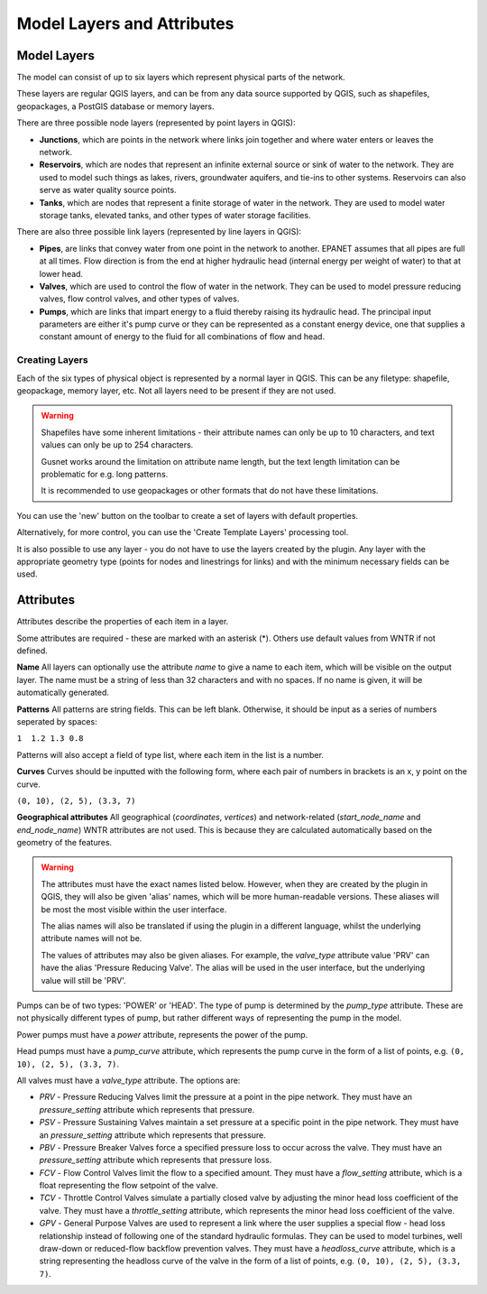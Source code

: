 Model Layers and Attributes
==============================

Model Layers
------------

The model can consist of up to six layers which represent physical parts of the network.

These layers are regular QGIS layers, and can be from any data source supported by QGIS, such as shapefiles, geopackages, a PostGIS database or memory layers.

There are three possible node layers (represented by point layers in QGIS):

* **Junctions**, which are points in the network where links join together and where water enters or leaves the network.

* **Reservoirs**, which are nodes that represent an infinite external source or sink of water to the network. They are used to model such things as lakes, rivers, groundwater aquifers, and tie-ins to other systems. Reservoirs can also serve as water quality source points.

* **Tanks**, which are nodes that represent a finite storage of water in the network. They are used to model water storage tanks, elevated tanks, and other types of water storage facilities.

There are also three possible link layers (represented by line layers in QGIS):

* **Pipes**, are links that convey water from one point in the network to another. EPANET assumes that all pipes are full at all times. Flow direction is from the end at higher hydraulic head (internal energy per weight of water) to that at lower head.

* **Valves**, which are used to control the flow of water in the network. They can be used to model pressure reducing valves, flow control valves, and other types of valves.

* **Pumps**, which are links that impart energy to a fluid thereby raising its
  hydraulic head. The principal input parameters are either it's pump curve
  or they can be represented as a constant energy device, one that supplies a
  constant amount of energy to the fluid for
  all combinations of flow and head.



Creating Layers
...............

Each of the six types of physical object is represented by a normal layer in QGIS.
This can be any filetype: shapefile, geopackage, memory layer, etc.
Not all layers need to be present if they are not used.

.. warning::
    Shapefiles have some inherent limitations - their attribute names can only be up to 10 characters, and text values can only be up to 254 characters.

    Gusnet works around the limitation on attribute name length, but the text length limitation can be problematic for e.g. long patterns.

    It is recommended to use geopackages or other formats that do not have these limitations.

You can use the 'new' button on the toolbar to create a set of layers with default properties.

.. image:: ../_static/new_button.png

Alternatively, for more control, you can use the 'Create Template Layers' processing tool.

It is also possible to use any layer - you do not have to use the layers created by the plugin.
Any layer with the appropriate geometry type (points for nodes and linestrings for links) and with the minimum necessary fields can be used.


Attributes
-----------
Attributes describe the properties of each item in a layer.

Some attributes are required - these are marked with an asterisk (*). Others use default values from WNTR if not defined.

**Name** All layers can optionally use the attribute `name` to give a name to each item, which will be visible on the output layer. The name must be a string of less than 32 characters and with no spaces. If no name is given, it will be automatically generated.

**Patterns** All patterns are string fields. This can be left blank. Otherwise, it should be input as a series of numbers seperated by spaces:

``1  1.2 1.3 0.8``

Patterns will also accept a field of type list, where each item in the list is a number.

**Curves** Curves should be inputted with the following form, where each pair of numbers in brackets is an x, y point on the curve.

``(0, 10), (2, 5), (3.3, 7)``

**Geographical attributes** All geographical (`coordinates`, `vertices`) and network-related (`start_node_name` and `end_node_name`) WNTR attributes are not used. This is because they are calculated automatically based on the geometry of the features.


.. warning::
    The attributes must have the exact names listed below. However, when they are created by the plugin in QGIS, they will also be given 'alias' names, which will be more human-readable versions.
    These aliases will be most the most visible within the user interface.

    The alias names will also be translated if using the plugin in a different language, whilst the underlying attribute names will not be.

    The values of attributes may also be given aliases. For example, the `valve_type` attribute value 'PRV' can have the alias 'Pressure Reducing Valve'. The alias will be used in the user interface, but the underlying value will still be 'PRV'.


.. csv-table:: Possible Junction Attributes
    :file: ../_build/autogen-includes/junctions.csv
    :header-rows: 1

.. csv-table:: Possible Reservoir Attributes
    :file: ../_build/autogen-includes/reservoirs.csv
    :header-rows: 1

.. csv-table:: Possible Tank Attributes
    :file: ../_build/autogen-includes/tanks.csv
    :header-rows: 1

.. csv-table:: Possible Pipes Attributes
    :file: ../_build/autogen-includes/pipes.csv
    :header-rows: 1


.. csv-table:: Possible Pumps Attributes
    :file: ../_build/autogen-includes/pumps.csv
    :header-rows: 1

Pumps can be of two types: 'POWER' or 'HEAD'. The type of pump is determined by the `pump_type` attribute. These are not physically different types of pump, but rather different ways of representing the pump in the model.

Power pumps must have a `power` attribute, represents the power of the pump.

Head pumps must have a `pump_curve` attribute, which represents the pump curve in the form of a list of points, e.g. ``(0, 10), (2, 5), (3.3, 7)``.


.. csv-table:: Possible Valve Attributes
    :file: ../_build/autogen-includes/valves.csv
    :header-rows: 1

All valves must have a `valve_type` attribute. The options are:

* `PRV` - Pressure Reducing Valves limit the pressure at a point in the pipe network. They must have an `pressure_setting` attribute which represents that pressure.
* `PSV` - Pressure Sustaining Valves maintain a set pressure at a specific point in the pipe network. They must have an `pressure_setting` attribute which represents that pressure.
* `PBV` - Pressure Breaker Valves force a specified pressure loss to occur across the valve. They must have an `pressure_setting` attribute which represents that pressure loss.
* `FCV` - Flow Control Valves limit the flow to a specified amount. They must have a `flow_setting` attribute, which is a float representing the flow setpoint of the valve.
* `TCV` - Throttle Control Valves simulate a partially closed valve by adjusting the minor head loss coefficient of the valve. They must have a `throttle_setting` attribute, which represents the minor head loss coefficient of the valve.
* `GPV` - General Purpose Valves are used to represent a link where the user supplies a special flow - head loss relationship instead of following one of the standard hydraulic formulas. They can be used to model turbines, well draw-down or reduced-flow backflow prevention valves. They must have a `headloss_curve` attribute, which is a string representing the headloss curve of the valve in the form of a list of points, e.g. ``(0, 10), (2, 5), (3.3, 7)``.
